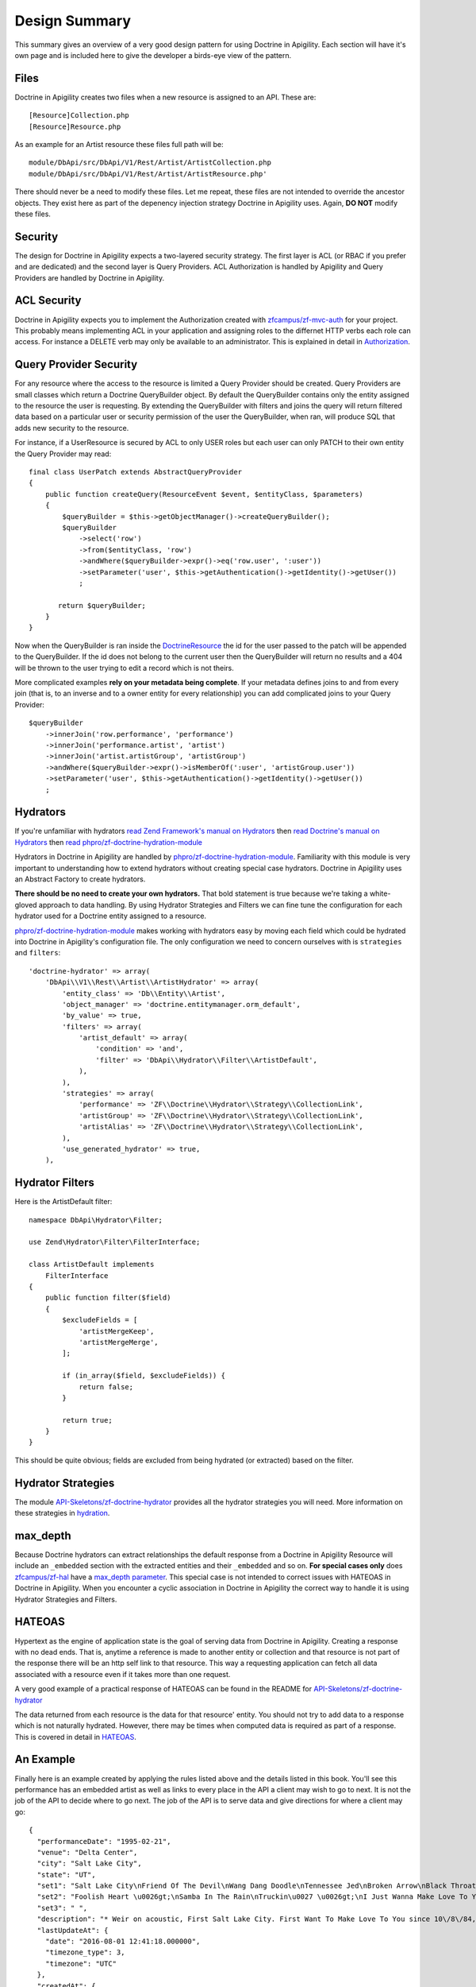 Design Summary
==============

This summary gives an overview of a very good design pattern for using Doctrine in Apigility.  Each section will have it's own page and
is included here to give the developer a birds-eye view of the pattern.


Files
-----

Doctrine in Apigility creates two files when a new resource is assigned to an API.  These are::
  
  [Resource]Collection.php
  [Resource]Resource.php

As an example for an Artist resource these files full path will be::

  module/DbApi/src/DbApi/V1/Rest/Artist/ArtistCollection.php
  module/DbApi/src/DbApi/V1/Rest/Artist/ArtistResource.php'

There should never be a need to modify these files.  Let me repeat, these files are not intended to override the ancestor objects.  They
exist here as part of the depenency injection strategy Doctrine in Apigility uses.  Again, **DO NOT** modify these files.


Security
--------

The design for Doctrine in Apigility expects a two-layered security strategy.  The first layer is ACL (or RBAC if you prefer and are dedicated)
and the second layer is Query Providers.  ACL Authorization is handled by Apigility and Query Providers are handled by Doctrine in Apigility.


ACL Security
------------

Doctrine in Apigility expects you to implement the Authorization created with 
`zfcampus/zf-mvc-auth <https://github.com/zfcampus/zf-mvc-auth>`_ for your project.  This probably means implementing ACL in your 
application and assigning roles to the differnet HTTP verbs each role can access.  For instance a DELETE verb may only be available
to an administrator.  This is explained in detail in `Authorization <authorization>`_.


Query Provider Security
-----------------------

For any resource where the access to the resource is limited a Query Provider should be created.  Query Providers are small classes
which return a Doctrine QueryBuilder object.  By default the QueryBuilder contains only the entity assigned to the resource the user
is requesting.  By extending the QueryBuilder with filters and joins the query will return filtered data based on a particular user or 
security permission of the user the QueryBuilder, when ran, will produce SQL that adds new security to the resource.

For instance, if a UserResource is secured by ACL to only USER roles but each user can only PATCH to their own entity the Query Provider
may read::

    final class UserPatch extends AbstractQueryProvider
    {
        public function createQuery(ResourceEvent $event, $entityClass, $parameters)
        {
            $queryBuilder = $this->getObjectManager()->createQueryBuilder();
            $queryBuilder
                ->select('row')
                ->from($entityClass, 'row')
                ->andWhere($queryBuilder->expr()->eq('row.user', ':user'))
                ->setParameter('user', $this->getAuthentication()->getIdentity()->getUser())
                ;

           return $queryBuilder;
        }
    }

Now when the QueryBuilder is ran inside the `DoctrineResource <https://github.com/zfcampus/zf-apigility-doctrine/blob/master/src/Server/Resource/DoctrineResource.php>`_
the id for the user passed to the patch will be appended to the QueryBuilder.  If the id does not belong to the current user then the
QueryBuilder will return no results and a 404 will be thrown to the user trying to edit a record which is not theirs.

More complicated examples **rely on your metadata being complete**.  If your metadata defines joins to and from every join (that is, to an inverse and to a owner entity for every relationship) you can add complicated joins to your Query Provider::

    $queryBuilder
        ->innerJoin('row.performance', 'performance')
        ->innerJoin('performance.artist', 'artist')
        ->innerJoin('artist.artistGroup', 'artistGroup')
        ->andWhere($queryBuilder->expr()->isMemberOf(':user', 'artistGroup.user'))
        ->setParameter('user', $this->getAuthentication()->getIdentity()->getUser())
        ;


Hydrators
---------

If you're unfamiliar with hydrators 
`read Zend Framework's manual on Hydrators <https://framework.zend.com/manual/2.4/en/modules/zend.stdlib.hydrator.html>`_ 
then 
`read Doctrine's manual on Hydrators <https://github.com/doctrine/DoctrineModule/blob/master/docs/hydrator.md>`_
then 
`read phpro/zf-doctrine-hydration-module <https://github.com/phpro/zf-doctrine-hydration-module>`_

Hydrators in Doctrine in Apigility are handled by 
`phpro/zf-doctrine-hydration-module <https://github.com/phpro/zf-doctrine-hydration-module>`_.  
Familiarity with this module is very important to understanding how to extend hydrators without creating special case 
hydrators.  Doctrine in Apigility uses an Abstract Factory to create hydrators.  

**There should be no need to create your own hydrators.**  That bold statement is true because we're taking a white-gloved approach to 
data handling.  By using Hydrator Strategies and Filters we can fine tune the configuration for each hydrator used for a Doctrine entity
assigned to a resource.

`phpro/zf-doctrine-hydration-module <https://github.com/phpro/zf-doctrine-hydration-module>`_ makes working with hydrators easy by 
moving each field which could be hydrated into Doctrine in Apigility's configuration file.  The only configuration we need to concern
ourselves with is ``strategies`` and ``filters``::

    'doctrine-hydrator' => array(
        'DbApi\\V1\\Rest\\Artist\\ArtistHydrator' => array(
            'entity_class' => 'Db\\Entity\\Artist',
            'object_manager' => 'doctrine.entitymanager.orm_default',
            'by_value' => true,
            'filters' => array(
                'artist_default' => array(
                    'condition' => 'and',
                    'filter' => 'DbApi\\Hydrator\\Filter\\ArtistDefault',
                ),
            ),
            'strategies' => array(
                'performance' => 'ZF\\Doctrine\\Hydrator\\Strategy\\CollectionLink',
                'artistGroup' => 'ZF\\Doctrine\\Hydrator\\Strategy\\CollectionLink',
                'artistAlias' => 'ZF\\Doctrine\\Hydrator\\Strategy\\CollectionLink',
            ),
            'use_generated_hydrator' => true,
        ),


Hydrator Filters
----------------

Here is the ArtistDefault filter::

    namespace DbApi\Hydrator\Filter;

    use Zend\Hydrator\Filter\FilterInterface;

    class ArtistDefault implements
        FilterInterface
    {
        public function filter($field)
        {
            $excludeFields = [
                'artistMergeKeep',
                'artistMergeMerge',
            ];

            if (in_array($field, $excludeFields)) {
                return false;
            }

            return true;
        }
    }
    
This should be quite obvious; fields are excluded from being hydrated (or extracted) based on the filter.


Hydrator Strategies
-------------------

The module `API-Skeletons/zf-doctrine-hydrator <https://github.com/API-Skeletons/zf-doctrine-hydrator>`_
provides all the hydrator strategies you will need.  More information on these strategies in `hydration <hydration>`_.


max_depth
---------

Because Doctrine hydrators can extract relationships the default response from a Doctrine in Apigility Resource will include an ``_embedded`` section with the extracted entities and their ``_embedded`` and so on.  **For special cases only** does 
`zfcampus/zf-hal <https://github.com/zfcampus/zf-hal>`_ have a `max_depth parameter <https://apigility.org/documentation/modules/zf-hal#key-metadata_map>`_.  This special case is not intended to correct issues with HATEOAS in Doctrine in Apigility.  When you encounter
a cyclic association in Doctrine in Apigility the correct way to handle it is using Hydrator Strategies and Filters.


HATEOAS
-------

Hypertext as the engine of application state is the goal of serving data from Doctrine in Apigility.  Creating a response with no 
dead ends.  That is, anytime a reference is made to another entity or collection and that resource is not part of the response there
will be an http self link to that resource.  This way a requesting application can fetch all data associated with a resource 
even if it takes more than one request.

A very good example of a practical response of HATEOAS can be found in the README for `API-Skeletons/zf-doctrine-hydrator <https://github.com/API-Skeletons/zf-doctrine-hydrator>`_

The data returned from each resource is the data for that resource' entity.  You should not try to add data to a response which is 
not naturally hydrated.  However, there may be times when computed data is required as part of a response.  This is covered in detail in `HATEOAS <hateoas>`_.


An Example
----------

Finally here is an example created by applying the rules listed above and the details listed in this book.  You'll see this performance
has an embedded artist as well as links to every place in the API a client may wish to go to next.  It is not the job of the API to 
decide where to go next.  The job of the API is to serve data and give directions for where a client may go::

    {
      "performanceDate": "1995-02-21",
      "venue": "Delta Center",
      "city": "Salt Lake City",
      "state": "UT",
      "set1": "Salt Lake City\nFriend Of The Devil\nWang Dang Doodle\nTennessee Jed\nBroken Arrow\nBlack Throated Wind*\nSo Many Roads\nThe Music Never Stopped",
      "set2": "Foolish Heart \u0026gt;\nSamba In The Rain\nTruckin\u0027 \u0026gt;\nI Just Wanna Make Love To You \u0026gt;\nThat Would Be Something \u0026gt;\nDrums \u0026gt;\nSpace \u0026gt;\nVisions Of Johanna \u0026gt;\nSugar Magnolia\n\nEncore: \nLiberty",
      "set3": " ",
      "description": "* Weir on acoustic, First Salt Lake City. First Want To Make Love To You since 10\/8\/84, First Visions 4\/22\/86.  Salt Lake City from Weir\u0027s solo album Heaven Help the Fool\n\nThis show was originally entered with the year 1995 which does not match the year shown in the date above. Please submit a correction or confirmation of the performance date if you are able.",
      "lastUpdateAt": {
        "date": "2016-08-01 12:41:18.000000",
        "timezone_type": 3,
        "timezone": "UTC"
      },
      "createdAt": {
        "date": "2001-07-10 22:15:08.000000",
        "timezone_type": 3,
        "timezone": "UTC"
      },
      "year": 1995,
      "title": "",
      "isApproved": true,
      "id": 2333,
      "performanceGroup": null,
      "_embedded": {
        "performanceCorrection": {
          "_links": {
            "self": {
              "href": "http:\/\/docker.api.etreedb.org\/performance-correction?filter%5B0%5D%5Bfield%5D=performance\u0026filter%5B0%5D%5Btype%5D=eq\u0026filter%5B0%5D%5Bvalue%5D=2333"
            }
          }
        },
        "performanceLink": {
          "_links": {
            "self": {
              "href": "http:\/\/docker.api.etreedb.org\/performance-link?filter%5B0%5D%5Bfield%5D=performance\u0026filter%5B0%5D%5Btype%5D=eq\u0026filter%5B0%5D%5Bvalue%5D=2333"
            }
          }
        },
        "source": {
          "_links": {
            "self": {
              "href": "http:\/\/docker.api.etreedb.org\/source?filter%5B0%5D%5Bfield%5D=performance\u0026filter%5B0%5D%5Btype%5D=eq\u0026filter%5B0%5D%5Bvalue%5D=2333"
            }
          }
        },
        "userPerformance": {
          "_links": {
            "self": {
              "href": "http:\/\/docker.api.etreedb.org\/user-performance?filter%5B0%5D%5Bfield%5D=performance\u0026filter%5B0%5D%5Btype%5D=eq\u0026filter%5B0%5D%5Bvalue%5D=2333"
            }
          }
        },
        "artist": {
          "name": "Grateful Dead",
          "icon": "\/images\/gdskullsmall.gif",
          "createdAt": {
            "date": "2001-07-10 22:15:08.000000",
            "timezone_type": 3,
            "timezone": "UTC"
          },
          "abbreviation": "gd",
          "isTradable": true,
          "description": "",
          "id": 2,
          "artistLink": {},
          "_embedded": {
            "artistAlias": {
              "_links": {
                "self": {
                  "href": "http:\/\/docker.api.etreedb.org\/artist-alias?filter%5B0%5D%5Bfield%5D=artist\u0026filter%5B0%5D%5Btype%5D=eq\u0026filter%5B0%5D%5Bvalue%5D=2"
                }
              }
            },
            "performance": {
              "_links": {
                "self": {
                  "href": "http:\/\/docker.api.etreedb.org\/performance\/2333?filter%5B0%5D%5Bfield%5D=artist\u0026filter%5B0%5D%5Btype%5D=eq\u0026filter%5B0%5D%5Bvalue%5D=2"
                }
              }
            },
            "user": {
              "username": "toma",
              "email": "toma@etree.org",
              "name": "Tom Anderson",
              "createdAt": {
                "date": "1999-09-15 00:00:00.000000",
                "timezone_type": 3,
                "timezone": "UTC"
              },
              "rules": "\u003Cp\u003E\r\n\tWelcome to my site. I hope you find it useful.\u003Cbr \/\u003E\r\n\t\u003Cbr \/\u003E\r\n\tYou can contact the db team at etreedb@googlegroups.com\u003C\/p\u003E\r\n",
              "isActiveTrading": true,
              "city": "San Francisco",
              "state": "CA",
              "postalCode": null,
              "description": "",
              "lastUpdateAt": {
                "date": "2017-05-21 16:24:02.000000",
                "timezone_type": 3,
                "timezone": "UTC"
              },
              "id": 1,
              "_embedded": {
                "source": {
                  "_links": {
                    "self": {
                      "href": "http:\/\/docker.api.etreedb.org\/source?filter%5B0%5D%5Bfield%5D=user\u0026filter%5B0%5D%5Btype%5D=eq\u0026filter%5B0%5D%5Bvalue%5D=1"
                    }
                  }
                },
                "sourceComment": {
                  "_links": {
                    "self": {
                      "href": "http:\/\/docker.api.etreedb.org\/source-comment?filter%5B0%5D%5Bfield%5D=user\u0026filter%5B0%5D%5Btype%5D=eq\u0026filter%5B0%5D%5Bvalue%5D=1"
                    }
                  }
                },
                "userFamily": {
                  "_links": {
                    "self": {
                      "href": "http:\/\/docker.api.etreedb.org\/user-family?filter%5B0%5D%5Bfield%5D=user\u0026filter%5B0%5D%5Btype%5D=eq\u0026filter%5B0%5D%5Bvalue%5D=1"
                    }
                  }
                },
                "userFamilyExtended": {
                  "_links": {
                    "self": {
                      "href": "http:\/\/docker.api.etreedb.org\/user-family-extended?filter%5B0%5D%5Bfield%5D=user\u0026filter%5B0%5D%5Btype%5D=eq\u0026filter%5B0%5D%5Bvalue%5D=1"
                    }
                  }
                },
                "userFeedback": {
                  "_links": {
                    "self": {
                      "href": "http:\/\/docker.api.etreedb.org\/user-feedback?filter%5B0%5D%5Bfield%5D=user\u0026filter%5B0%5D%5Btype%5D=eq\u0026filter%5B0%5D%5Bvalue%5D=1"
                    }
                  }
                },
                "userFeedbackPost": {
                  "_links": {
                    "self": {
                      "href": "http:\/\/docker.api.etreedb.org\/user-feedback?filter%5B0%5D%5Bfield%5D=postUser\u0026filter%5B0%5D%5Btype%5D=eq\u0026filter%5B0%5D%5Bvalue%5D=1"
                    }
                  }
                },
                "userList": {
                  "_links": {
                    "self": {
                      "href": "http:\/\/docker.api.etreedb.org\/user-list?filter%5B0%5D%5Bfield%5D=user\u0026filter%5B0%5D%5Btype%5D=eq\u0026filter%5B0%5D%5Bvalue%5D=1"
                    }
                  }
                },
                "userPerformance": {
                  "_links": {
                    "self": {
                      "href": "http:\/\/docker.api.etreedb.org\/user-performance?filter%5B0%5D%5Bfield%5D=user\u0026filter%5B0%5D%5Btype%5D=eq\u0026filter%5B0%5D%5Bvalue%5D=1"
                    }
                  }
                },
                "media": {
                  "_links": {
                    "self": {
                      "href": "http:\/\/docker.api.etreedb.org\/media?filter%5B0%5D%5Bfield%5D=user\u0026filter%5B0%5D%5Btype%5D=eq\u0026filter%5B0%5D%5Bvalue%5D=1"
                    }
                  }
                },
                "userWantlist": {
                  "_links": {
                    "self": {
                      "href": "http:\/\/docker.api.etreedb.org\/performance\/2333?filter%5B0%5D%5Bfield%5D=wantlistUser\u0026filter%5B0%5D%5Btype%5D=eq\u0026filter%5B0%5D%5Bvalue%5D=1"
                    }
                  }
                },
                "role": {
                  "_links": {
                    "self": {
                      "href": "http:\/\/docker.api.etreedb.org\/role?filter%5B0%5D%5Bfield%5D=user\u0026filter%5B0%5D%5Btype%5D=eq\u0026filter%5B0%5D%5Bvalue%5D=1"
                    }
                  }
                }
              },
              "_links": {
                "self": {
                  "href": "http:\/\/docker.api.etreedb.org\/user\/1"
                }
              }
            },
            "lastUser": {
              "username": "toma",
              "email": "toma@etree.org",
              "name": "Tom Anderson",
              "createdAt": {
                "date": "1999-09-15 00:00:00.000000",
                "timezone_type": 3,
                "timezone": "UTC"
              },
              "rules": "\u003Cp\u003E\r\n\tWelcome to my site. I hope you find it useful.\u003Cbr \/\u003E\r\n\t\u003Cbr \/\u003E\r\n\tYou can contact the db team at etreedb@googlegroups.com\u003C\/p\u003E\r\n",
              "isActiveTrading": true,
              "city": "San Francisco",
              "state": "CA",
              "postalCode": null,
              "description": "",
              "lastUpdateAt": {
                "date": "2017-05-21 16:24:02.000000",
                "timezone_type": 3,
                "timezone": "UTC"
              },
              "id": 1,
              "_embedded": {
                "source": {
                  "_links": {
                    "self": {
                      "href": "http:\/\/docker.api.etreedb.org\/source?filter%5B0%5D%5Bfield%5D=user\u0026filter%5B0%5D%5Btype%5D=eq\u0026filter%5B0%5D%5Bvalue%5D=1"
                    }
                  }
                },
                "sourceComment": {
                  "_links": {
                    "self": {
                      "href": "http:\/\/docker.api.etreedb.org\/source-comment?filter%5B0%5D%5Bfield%5D=user\u0026filter%5B0%5D%5Btype%5D=eq\u0026filter%5B0%5D%5Bvalue%5D=1"
                    }
                  }
                },
                "userFamily": {
                  "_links": {
                    "self": {
                      "href": "http:\/\/docker.api.etreedb.org\/user-family?filter%5B0%5D%5Bfield%5D=user\u0026filter%5B0%5D%5Btype%5D=eq\u0026filter%5B0%5D%5Bvalue%5D=1"
                    }
                  }
                },
                "userFamilyExtended": {
                  "_links": {
                    "self": {
                      "href": "http:\/\/docker.api.etreedb.org\/user-family-extended?filter%5B0%5D%5Bfield%5D=user\u0026filter%5B0%5D%5Btype%5D=eq\u0026filter%5B0%5D%5Bvalue%5D=1"
                    }
                  }
                },
                "userFeedback": {
                  "_links": {
                    "self": {
                      "href": "http:\/\/docker.api.etreedb.org\/user-feedback?filter%5B0%5D%5Bfield%5D=user\u0026filter%5B0%5D%5Btype%5D=eq\u0026filter%5B0%5D%5Bvalue%5D=1"
                    }
                  }
                },
                "userFeedbackPost": {
                  "_links": {
                    "self": {
                      "href": "http:\/\/docker.api.etreedb.org\/user-feedback?filter%5B0%5D%5Bfield%5D=postUser\u0026filter%5B0%5D%5Btype%5D=eq\u0026filter%5B0%5D%5Bvalue%5D=1"
                    }
                  }
                },
                "userList": {
                  "_links": {
                    "self": {
                      "href": "http:\/\/docker.api.etreedb.org\/user-list?filter%5B0%5D%5Bfield%5D=user\u0026filter%5B0%5D%5Btype%5D=eq\u0026filter%5B0%5D%5Bvalue%5D=1"
                    }
                  }
                },
                "userPerformance": {
                  "_links": {
                    "self": {
                      "href": "http:\/\/docker.api.etreedb.org\/user-performance?filter%5B0%5D%5Bfield%5D=user\u0026filter%5B0%5D%5Btype%5D=eq\u0026filter%5B0%5D%5Bvalue%5D=1"
                    }
                  }
                },
                "media": {
                  "_links": {
                    "self": {
                      "href": "http:\/\/docker.api.etreedb.org\/media?filter%5B0%5D%5Bfield%5D=user\u0026filter%5B0%5D%5Btype%5D=eq\u0026filter%5B0%5D%5Bvalue%5D=1"
                    }
                  }
                },
                "userWantlist": {
                  "_links": {
                    "self": {
                      "href": "http:\/\/docker.api.etreedb.org\/performance\/2333?filter%5B0%5D%5Bfield%5D=wantlistUser\u0026filter%5B0%5D%5Btype%5D=eq\u0026filter%5B0%5D%5Bvalue%5D=1"
                    }
                  }
                },
                "role": {
                  "_links": {
                    "self": {
                      "href": "http:\/\/docker.api.etreedb.org\/role?filter%5B0%5D%5Bfield%5D=user\u0026filter%5B0%5D%5Btype%5D=eq\u0026filter%5B0%5D%5Bvalue%5D=1"
                    }
                  }
                }
              },
              "_links": {
                "self": {
                  "href": "http:\/\/docker.api.etreedb.org\/user\/1"
                }
              }
            },
            "artistGroup": {
              "_links": {
                "self": {
                  "href": "http:\/\/docker.api.etreedb.org\/artist-group?filter%5B0%5D%5Bfield%5D=artist\u0026filter%5B0%5D%5Btype%5D=eq\u0026filter%5B0%5D%5Bvalue%5D=2"
                }
              }
            }
          },
          "_links": {
            "self": {
              "href": "http:\/\/docker.api.etreedb.org\/artist\/2"
            }
          }
        },
        "user": {
          "username": "aikox2",
          "email": "aiko",
          "name": "aikox2",
          "createdAt": {
            "date": "2004-01-24 18:15:06.000000",
            "timezone_type": 3,
            "timezone": "UTC"
          },
          "rules": "\u003Cp\u003E\r\n\tHey Now,\u003C\/p\u003E\r\n\u003Cp\u003E\r\n\tThis list is for my personal reference.\u0026nbsp; I do not \u0026nbsp;trade via postal mail.\u0026nbsp;\u003C\/p\u003E\r\n\u003Cp\u003E\r\n\tThis is a work in progress; I have hundreds of shows that have yet to be added to the list.\u003C\/p\u003E\r\n\u003Cp\u003E\r\n\tDisclaimer:\u0026nbsp; This list\u0026nbsp;contains\u0026nbsp;shows that are commercially available, as well as shows by artists who do not allow trading.\u0026nbsp; These shows are included for reference\u0026nbsp;only, and are not available for trade.\u0026nbsp; No shows are available for sale.\u003C\/p\u003E\r\n\u003Cp\u003E\r\n\tThe \u0026quot;I Was There\u0026quot; list are shows I attended.\u0026nbsp; There are shows on this list that I do not have recordings of.\u003C\/p\u003E\r\n\u003Cp\u003E\r\n\tThe \u0026quot;ALL\u0026quot; list is large and thus loads slowly; you may want to select a sub-list from the drop-down menu (i.e.: DVD, GD, WSP, PHIL, ABB, CLAPTON, JAZZ, etc.)\u003C\/p\u003E\r\n\u003Cp\u003E\r\n\tA zero disc count means that I have not yet updated that info.\u0026nbsp; If it is on my list, I have the show.\u0026nbsp; If there is no media type designated, it is audio CDR.\u0026nbsp; Audio source may be aud (audience microphone), SBD, FM or RIP (commercial CD backup copy).\u0026nbsp; If no source is listed, it predates my adding this info.\u0026nbsp; All audio is lossless sourced except for a handful of shows that are MP3 sourced and so indicated.\u003C\/p\u003E\r\n\u003Cp\u003E\r\n\tAll DVDs are videos.\u0026nbsp; All DVDs are so designated.\u0026nbsp; I do not own any DVD audio.\u0026nbsp; If the Media field does not specify DVD, it is an audio CDR that I have not added the media type to yet.\u0026nbsp; These predate my collecting video.\u0026nbsp; Video source may be aud (audience camera), PRO (multi-camera, not broadcast), TV (proshot for broadcast), WEB (proshot for webstream) or RIP (commercial DVD backup copy).\u0026nbsp;\u003C\/p\u003E\r\n\u003Cp\u003E\r\n\tIf a show is listed twice on my\u0026nbsp;a list, that means I have an audio CDR version and a video DVD version, or multiple sources of the same show.\u0026nbsp;\u003C\/p\u003E\r\n\u003Cp\u003E\r\n\tThough many of the DVDs indicate they are PAL, not all PAL DVDs have been so designated.\u0026nbsp;\u003C\/p\u003E\r\n\u003Cp\u003E\r\n\taikox2\u003C\/p\u003E\r\n\u003Cp\u003E\r\n\t\u0026nbsp;\u003C\/p\u003E\r\n",
          "isActiveTrading": true,
          "city": "",
          "state": "NC",
          "postalCode": null,
          "description": null,
          "lastUpdateAt": {
            "date": "2017-11-11 21:01:42.000000",
            "timezone_type": 3,
            "timezone": "UTC"
          },
          "id": 78828,
          "_embedded": {
            "source": {
              "_links": {
                "self": {
                  "href": "http:\/\/docker.api.etreedb.org\/source?filter%5B0%5D%5Bfield%5D=user\u0026filter%5B0%5D%5Btype%5D=eq\u0026filter%5B0%5D%5Bvalue%5D=78828"
                }
              }
            },
            "sourceComment": {
              "_links": {
                "self": {
                  "href": "http:\/\/docker.api.etreedb.org\/source-comment?filter%5B0%5D%5Bfield%5D=user\u0026filter%5B0%5D%5Btype%5D=eq\u0026filter%5B0%5D%5Bvalue%5D=78828"
                }
              }
            },
            "userFamily": {
              "_links": {
                "self": {
                  "href": "http:\/\/docker.api.etreedb.org\/user-family?filter%5B0%5D%5Bfield%5D=user\u0026filter%5B0%5D%5Btype%5D=eq\u0026filter%5B0%5D%5Bvalue%5D=78828"
                }
              }
            },
            "userFamilyExtended": {
              "_links": {
                "self": {
                  "href": "http:\/\/docker.api.etreedb.org\/user-family-extended?filter%5B0%5D%5Bfield%5D=user\u0026filter%5B0%5D%5Btype%5D=eq\u0026filter%5B0%5D%5Bvalue%5D=78828"
                }
              }
            },
            "userFeedback": {
              "_links": {
                "self": {
                  "href": "http:\/\/docker.api.etreedb.org\/user-feedback?filter%5B0%5D%5Bfield%5D=user\u0026filter%5B0%5D%5Btype%5D=eq\u0026filter%5B0%5D%5Bvalue%5D=78828"
                }
              }
            },
            "userFeedbackPost": {
              "_links": {
                "self": {
                  "href": "http:\/\/docker.api.etreedb.org\/user-feedback?filter%5B0%5D%5Bfield%5D=postUser\u0026filter%5B0%5D%5Btype%5D=eq\u0026filter%5B0%5D%5Bvalue%5D=78828"
                }
              }
            },
            "userList": {
              "_links": {
                "self": {
                  "href": "http:\/\/docker.api.etreedb.org\/user-list?filter%5B0%5D%5Bfield%5D=user\u0026filter%5B0%5D%5Btype%5D=eq\u0026filter%5B0%5D%5Bvalue%5D=78828"
                }
              }
            },
            "userPerformance": {
              "_links": {
                "self": {
                  "href": "http:\/\/docker.api.etreedb.org\/user-performance?filter%5B0%5D%5Bfield%5D=user\u0026filter%5B0%5D%5Btype%5D=eq\u0026filter%5B0%5D%5Bvalue%5D=78828"
                }
              }
            },
            "media": {
              "_links": {
                "self": {
                  "href": "http:\/\/docker.api.etreedb.org\/media?filter%5B0%5D%5Bfield%5D=user\u0026filter%5B0%5D%5Btype%5D=eq\u0026filter%5B0%5D%5Bvalue%5D=78828"
                }
              }
            },
            "userWantlist": {
              "_links": {
                "self": {
                  "href": "http:\/\/docker.api.etreedb.org\/performance\/2333?filter%5B0%5D%5Bfield%5D=wantlistUser\u0026filter%5B0%5D%5Btype%5D=eq\u0026filter%5B0%5D%5Bvalue%5D=78828"
                }
              }
            },
            "role": {
              "_links": {
                "self": {
                  "href": "http:\/\/docker.api.etreedb.org\/role?filter%5B0%5D%5Bfield%5D=user\u0026filter%5B0%5D%5Btype%5D=eq\u0026filter%5B0%5D%5Bvalue%5D=78828"
                }
              }
            }
          },
          "_links": {
            "self": {
              "href": "http:\/\/docker.api.etreedb.org\/user\/78828"
            }
          }
        },
        "wantlistUser": {
          "_links": {
            "self": {
              "href": "http:\/\/docker.api.etreedb.org\/user?filter%5B0%5D%5Bfield%5D=userWantlist\u0026filter%5B0%5D%5Btype%5D=ismemberof\u0026filter%5B0%5D%5Bvalue%5D=2333"
            }
          }
        }
      },
      "_links": {
        "self": {
          "href": "http:\/\/docker.api.etreedb.org\/performance\/2333"
        }
      }
    }
